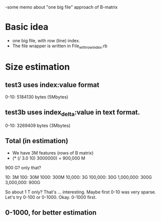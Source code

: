 -some memo about "one big file" approach of B-matrix 

* Basic idea
- one big file, with row (line) index. 
- The file wrapper is written in File_with_row_index.rb 

* Size estimation 
** test3 uses index:value format 
0-10: 5184130 bytes (5Mbytes) 

** test3b uses index_delta:value in text format. 
0-10: 3269409 bytes (3Mbytes) 

** Total (in estimation) 
- We have 3M features (rows of B matrix) 
- (* (/ 3.0 10) 3000000) = 900,000 M  

900 G? only that? 

10: 3M
100: 30M
1000: 300M
10,000: 3G 
100,000: 30G 
1,000,000: 300G 
3,000,000: 900G 

So about 1 T only? That's ... interesting. 
Maybe first 0-10 was very sparse. Let's try 0-100 or 0-1000. 
Okay. 0-1000 first. 

** 0-1000, for better estimation 
